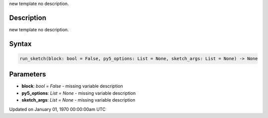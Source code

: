 .. title: run_sketch()
.. slug: run_sketch
.. date: 1970-01-01 00:00:00 UTC+00:00
.. tags:
.. category:
.. link:
.. description: py5 run_sketch() documentation
.. type: text

new template no description.

Description
===========

new template no description.

Syntax
======

.. code:: python

    run_sketch(block: bool = False, py5_options: List = None, sketch_args: List = None) -> None

Parameters
==========

* **block**: `bool = False` - missing variable description
* **py5_options**: `List = None` - missing variable description
* **sketch_args**: `List = None` - missing variable description


Updated on January 01, 1970 00:00:00am UTC

